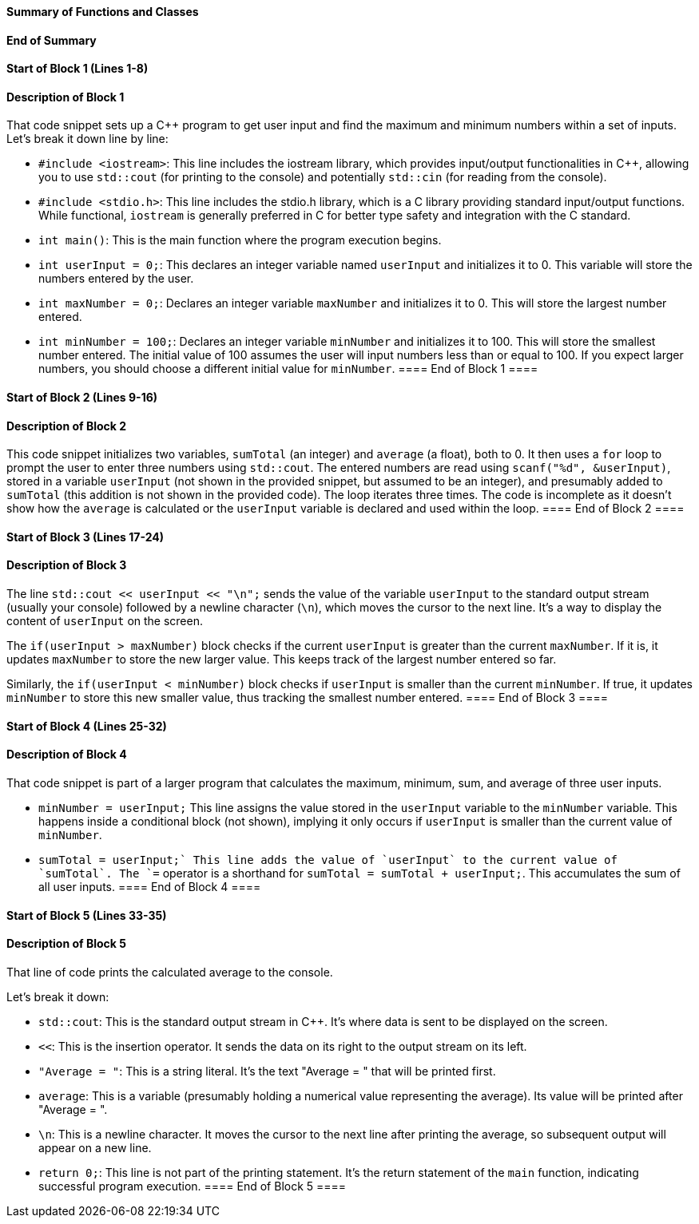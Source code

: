 ==== Summary of Functions and Classes ====

==== End of Summary ====

==== Start of Block 1 (Lines 1-8) ====

==== Description of Block 1 ====
That code snippet sets up a C++ program to get user input and find the maximum and minimum numbers within a set of inputs.
Let's break it down line by line:

* `#include <iostream>`: This line includes the iostream library, which provides input/output functionalities in C++, allowing you to use `std::cout` (for printing to the console) and potentially `std::cin` (for reading from the console).

* `#include <stdio.h>`: This line includes the stdio.h library, which is a C library providing standard input/output functions.
 While functional,  `iostream` is generally preferred in C++ for better type safety and integration with the C++ standard.

* `int main()`: This is the main function where the program execution begins.

* `int userInput = 0;`: This declares an integer variable named `userInput` and initializes it to 0.
 This variable will store the numbers entered by the user.

* `int maxNumber = 0;`: Declares an integer variable `maxNumber` and initializes it to 0.
This will store the largest number entered.

* `int minNumber = 100;`: Declares an integer variable `minNumber` and initializes it to 100.
This will store the smallest number entered.
 The initial value of 100 assumes the user will input numbers less than or equal to 100.
 If you expect larger numbers, you should choose a different initial value for `minNumber`.
==== End of Block 1 ====

==== Start of Block 2 (Lines 9-16) ====

==== Description of Block 2 ====
This code snippet initializes two variables, `sumTotal` (an integer) and `average` (a float), both to 0.
 It then uses a `for` loop to prompt the user to enter three numbers using `std::cout`.
 The entered numbers are read using `scanf("%d", &userInput)`,  stored in a variable `userInput` (not shown in the provided snippet, but assumed to be an integer), and presumably added to `sumTotal` (this addition is not shown in the provided code).
 The loop iterates three times.
 The code is incomplete as it doesn't show how the `average` is calculated or the `userInput` variable is declared and used within the loop.
==== End of Block 2 ====

==== Start of Block 3 (Lines 17-24) ====

==== Description of Block 3 ====
The line `std::cout << userInput << "\n";` sends the value of the variable `userInput` to the standard output stream (usually your console) followed by a newline character (`\n`), which moves the cursor to the next line.
 It's a way to display the content of `userInput` on the screen.

The `if(userInput > maxNumber)` block checks if the current `userInput` is greater than the current `maxNumber`.
If it is, it updates `maxNumber` to store the new larger value.
 This keeps track of the largest number entered so far.

Similarly, the `if(userInput < minNumber)` block checks if `userInput` is smaller than the current `minNumber`.
If true, it updates `minNumber` to store this new smaller value, thus tracking the smallest number entered.
==== End of Block 3 ====

==== Start of Block 4 (Lines 25-32) ====

==== Description of Block 4 ====
That code snippet is part of a larger program that calculates the maximum, minimum, sum, and average of three user inputs.

- `minNumber = userInput;` This line assigns the value stored in the `userInput` variable to the `minNumber` variable.
 This happens inside a conditional block (not shown), implying it only occurs if `userInput` is smaller than the current value of `minNumber`.

- `sumTotal += userInput;` This line adds the value of `userInput` to the current value of `sumTotal`.
 The `+=` operator is a shorthand for `sumTotal = sumTotal + userInput;`.
 This accumulates the sum of all user inputs.
==== End of Block 4 ====

==== Start of Block 5 (Lines 33-35) ====

==== Description of Block 5 ====
That line of code prints the calculated average to the console.

Let's break it down:

* `std::cout`: This is the standard output stream in C++.
 It's where data is sent to be displayed on the screen.

* `<<`: This is the insertion operator.
It sends the data on its right to the output stream on its left.

* `"Average = "`: This is a string literal.
It's the text "Average = " that will be printed first.

* `average`: This is a variable (presumably holding a numerical value representing the average).
 Its value will be printed after "Average = ".

* `\n`: This is a newline character.
It moves the cursor to the next line after printing the average, so subsequent output will appear on a new line.

* `return 0;`: This line is not part of the printing statement.
It's the return statement of the `main` function, indicating successful program execution.
==== End of Block 5 ====
